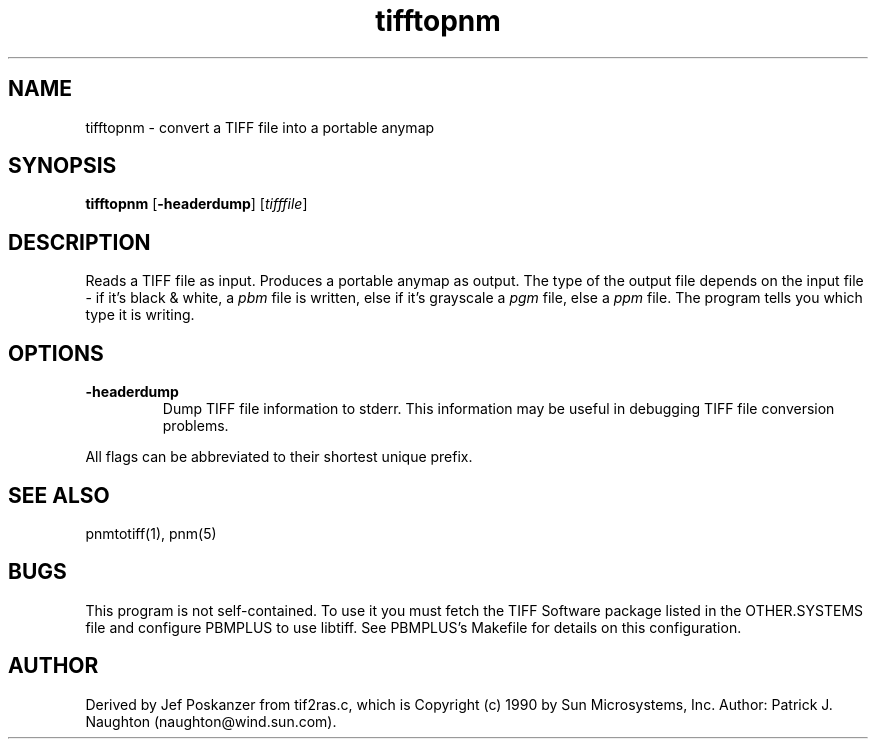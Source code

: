 .TH tifftopnm 1 "13 January 1991"
.IX tifftopnm
.SH NAME
tifftopnm - convert a TIFF file into a portable anymap
.SH SYNOPSIS
.B tifftopnm
.RB [ -headerdump ]
.RI [ tifffile ]
.SH DESCRIPTION
Reads a TIFF file as input.
.IX TIFF
Produces a portable anymap as output.
The type of the output file depends on the input file - if it's
black & white, a
.I pbm
file is written, else if it's grayscale a
.I pgm
file, else a
.I ppm
file.  The program tells you which type it is writing.
.SH OPTIONS
.TP
.B -headerdump
Dump TIFF file information to stderr.  This information may be useful 
in debugging TIFF file conversion problems.  
.PP
All flags can be abbreviated to their shortest unique prefix.
.SH "SEE ALSO"
pnmtotiff(1), pnm(5)
.SH BUGS
This program is not self-contained.  To use it you must fetch the
TIFF Software package listed in the OTHER.SYSTEMS file and configure
PBMPLUS to use libtiff.  See PBMPLUS's Makefile for details on this
configuration.
.SH AUTHOR
Derived by Jef Poskanzer from tif2ras.c, which is
Copyright (c) 1990 by Sun Microsystems, Inc.
Author: Patrick J. Naughton (naughton@wind.sun.com).
.\" Permission to use, copy, modify, and distribute this software and its
.\" documentation for any purpose and without fee is hereby granted,
.\" provided that the above copyright notice appear in all copies and that
.\" both that copyright notice and this permission notice appear in
.\" supporting documentation.
.\" 
.\" This file is provided AS IS with no warranties of any kind.  The author
.\" shall have no liability with respect to the infringement of copyrights,
.\" trade secrets or any patents by this file or any part thereof.  In no
.\" event will the author be liable for any lost revenue or profits or
.\" other special, indirect and consequential damages.
